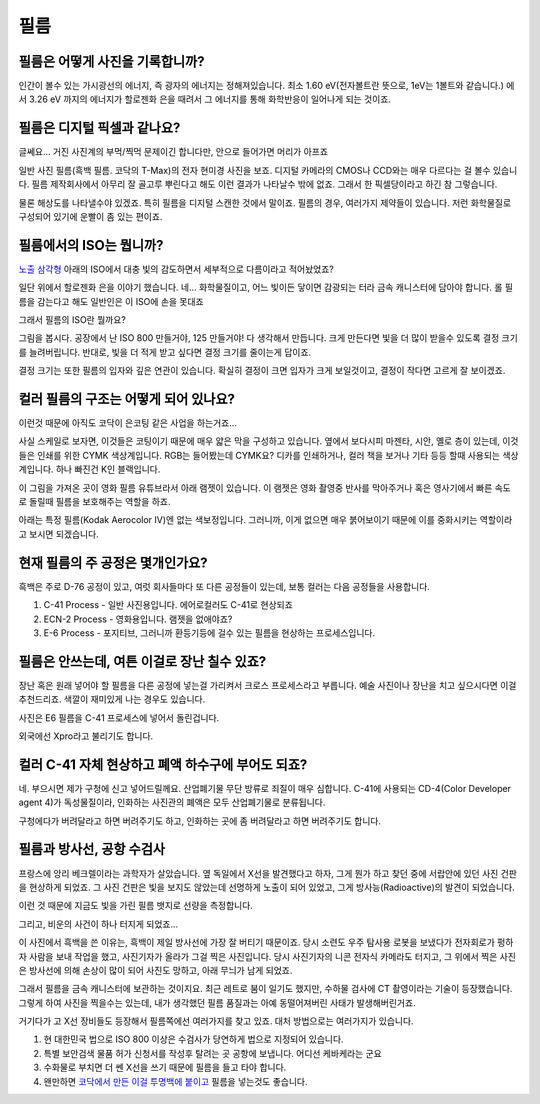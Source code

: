 필름
===================================

필름은 어떻게 사진을 기록합니까?
-------------------------------
인간이 볼수 있는 가시광선의 에너지, 즉 광자의 에너지는 정해져있습니다. 최소 1.60 eV(전자볼트란 뜻으로, 1eV는 1볼트와 같습니다.) 에서 3.26 eV 까지의 에너지가 할로젠화 은을 때려서 그 에너지를 통해 화학반응이 일어나게 되는 것이죠.

필름은 디지털 픽셀과 같나요?
---------------------------
글쎄요... 거진 사진계의 부먹/찍먹 문제이긴 합니다만, 안으로 들어가면 머리가 아프죠

.. image:: images/t-grain.jpg
 :width: 600

일반 사진 필름(흑백 필름. 코닥의 T-Max)의 전자 현미경 사진을 보죠. 디지털 카메라의 CMOS나 CCD와는 매우 다르다는 걸 볼수 있습니다. 필름 제작회사에서 아무리 잘 골고루 뿌린다고 해도 이런 결과가 나타날수 밖에 없죠. 그래서 한 픽셀당이라고 하긴 참 그렇습니다.

물론 해상도를 나타낼수야 있겠죠. 특히 필름을 디지털 스캔한 것에서 말이죠. 필름의 경우, 여러가지 제약들이 있습니다. 저런 화학물질로 구성되어 있기에 운빨이 좀 있는 편이죠.

필름에서의 ISO는 뭡니까?
-----------------------------------
`노출 삼각형 <https://photo-technic-tmi.readthedocs.io/ko/latest/사진기초.html#id2>`_ 아래의 ISO에서 대충 빛의 감도하면서 세부적으로 다름이라고 적어놨었죠?

일단 위에서 할로젠화 은을 이야기 했습니다. 네... 화학물질이고, 어느 빛이든 닿이면 감광되는 터라 금속 캐니스터에 담아야 합니다. 롤 필름을 감는다고 해도 일반인은 이 ISO에 손을 못대죠

그래서 필름의 ISO란 뭘까요?

.. image:: images/filmcrystal.jpg
 :width: 600

그림을 봅시다. 공장에서 난 ISO 800 만들거야, 125 만들거야! 다 생각해서 만듭니다. 크게 만든다면 빛을 더 많이 받을수 있도록 결정 크기를 늘려버립니다. 반대로, 빛을 더 적게 받고 싶다면 결정 크기를 줄이는게 답이죠.

결정 크기는 또한 필름의 입자와 깊은 연관이 있습니다. 확실히 결정이 크면 입자가 크게 보일것이고, 결정이 작다면 고르게 잘 보이겠죠.

컬러 필름의 구조는 어떻게 되어 있나요?
-----------------------------------
이런것 때문에 아직도 코닥이 은코팅 같은 사업을 하는거죠...

.. image:: images/filmlayer.jpg
 :width: 600

사실 스케일로 보자면, 이것들은 코팅이기 때문에 매우 얇은 막을 구성하고 있습니다. 옆에서 보다시피 마젠타, 시안, 옐로 층이 있는데, 이것들은 인쇄를 위한 CYMK 색상계입니다. RGB는 들어봤는데 CYMK요? 디카를 인쇄하거나, 컬러 책을 보거나 기타 등등 할때 사용되는 색상계입니다. 하나 빠진건 K인 블랙입니다.

이 그림을 가져온 곳이 영화 필름 유튜브라서 아래 램젯이 있습니다. 이 램젯은 영화 촬영중 반사를 막아주거나 혹은 영사기에서 빠른 속도로 돌릴때 필름을 보호해주는 역할을 하죠.

.. image:: images/filmmasking.jpg
 :width: 600
아래는 특정 필름(Kodak Aerocolor IV)엔 없는 색보정입니다. 그러니까, 이게 없으면 매우 붉어보이기 때문에 이를 중화시키는 역할이라고 보시면 되겠습니다.

현재 필름의 주 공정은 몇개인가요?
-----------------------------------
흑백은 주로 D-76 공정이 있고, 여럿 회사들마다 또 다른 공정들이 있는데, 보통 컬러는 다음 공정들을 사용합니다.

#. C-41 Process - 일반 사진용입니다. 에어로컬러도 C-41로 현상되죠
#. ECN-2 Process - 영화용입니다. 램젯을 없애야죠?
#. E-6 Process - 포지티브, 그러니까 환등기등에 걸수 있는 필름을 현상하는 프로세스입니다.

필름은 안쓰는데, 여튼 이걸로 장난 칠수 있죠?
---------------------------------------------
장난 혹은 원래 넣어야 할 필름을 다른 공정에 넣는걸 가리켜서 크로스 프로세스라고 부릅니다. 예술 사진이나 장난을 치고 싶으시다면 이걸 추천드리죠. 색깔이 재미있게 나는 경우도 있습니다.

.. image:: images/Xpro.jpg
 :width: 600

사진은 E6 필름을 C-41 프로세스에 넣어서 돌린겁니다.

외국에선 Xpro라고 불리기도 합니다.

컬러 C-41 자체 현상하고 폐액 하수구에 부어도 되죠?
---------------------------------------------------
네. 부으시면 제가 구청에 신고 넣어드릴께요. 산업폐기물 무단 방류로 죄질이 매우 심합니다. C-41에 사용되는 CD-4(Color Developer agent 4)가 독성물질이라, 인화하는 사진관의 폐액은 모두 산업폐기물로 분류됩니다.

구청에다가 버려달라고 하면 버려주기도 하고, 인화하는 곳에 좀 버려달라고 하면 버려주기도 합니다.

필름과 방사선, 공항 수검사
---------------------------------------------------
프랑스에 앙리 베크렐이라는 과학자가 살았습니다. 옆 독일에서 X선을 발견했다고 하자, 그게 뭔가 하고 찾던 중에 서랍안에 있던 사진 건판을 현상하게 되었죠. 그 사진 건판은 빛을 보지도 않았는데 선명하게 노출이 되어 있었고, 그게 방사능(Radioactive)의 발견이 되었습니다.

이런 것 때문에 지금도 빛을 가린 필름 뱃지로 선량을 측정합니다.

그리고, 비운의 사건이 하나 터지게 되었죠...

.. image:: images/biorobot.jpg
 :width: 600

이 사진에서 흑백을 쓴 이유는, 흑백이 제일 방사선에 가장 잘 버티기 때문이죠. 당시 소련도 우주 탐사용 로봇을 보냈다가 전자회로가 펑하자 사람을 보내 작업을 했고, 사진기자가 올라가 그걸 찍은 사진입니다. 당시 사진기자의 니콘 전자식 카메라도 터지고, 그 위에서 찍은 사진은 방사선에 의해 손상이 많이 되어 사진도 망하고, 아래 무늬가 남게 되었죠.

그래서 필름을 금속 캐니스터에 보관하는 것이지요. 최근 레트로 붐이 일기도 했지만, 수하물 검사에 CT 촬영이라는 기술이 등장했습니다. 그렇게 하여 사진을 찍을수는 있는데, 내가 생각했던 필름 품질과는 아예 동떨어져버린 사태가 발생해버린거죠.

거기다가 고 X선 장비들도 등장해서 필름쪽에선 여러가지를 찾고 있죠. 대처 방법으로는 여러가지가 있습니다.

#. 현 대한민국 법으로 ISO 800 이상은 수검사가 당연하게 법으로 지정되어 있습니다.
#. 특별 보안검색 물품 허가 신청서를 작성후 탈려는 곳 공항에 보냅니다. 어디선 케바케라는 군요
#. 수화물로 부치면 더 쎈 X선을 쓰기 때문에 필름을 들고 타야 합니다.
#. 왠만하면 `코닥에서 만든 이걸 투명백에 붙이고 <https://www.kodak.com/content/products-brochures/Film/H-512-Do-Not-X-ray-6-Up-Shipping-Labels-A4.pdf>`_ 필름을 넣는것도 좋습니다.
